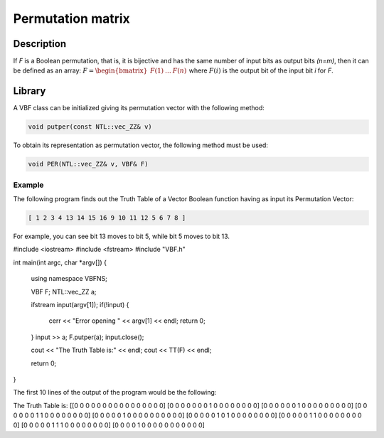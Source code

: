 ******************
Permutation matrix
******************

Description
===========

If *F* is a Boolean permutation, that is, it is bijective and has the same number of input bits as output bits *(n=m)*, then it can be defined as an array: :math:`F = \begin{bmatrix} F(1) & \dots & F(n) \end{bmatrix}` where :math:`F(i)` is the output bit of the input bit *i* for *F*. 

Library
=======

A VBF class can be initialized giving its permutation vector with the following method:

.. code-block:: c

	void putper(const NTL::vec_ZZ& v)

To obtain its representation as permutation vector, the following method must be used:

.. code-block:: c

	void PER(NTL::vec_ZZ& v, VBF& F)

Example
-------

The following program finds out the Truth Table of a Vector Boolean function having as input its Permutation Vector:

.. code-block:: console

	[ 1 2 3 4 13 14 15 16 9 10 11 12 5 6 7 8 ]

For example, you can see bit 13 moves to bit 5, while bit 5 moves to bit 13.

.. code-block:: c

#include <iostream>
#include <fstream>
#include "VBF.h"

int main(int argc, char *argv[])
{
   using namespace VBFNS;

   VBF          F;
   NTL::vec_ZZ  a;

   ifstream input(argv[1]);
   if(!input) {
      cerr << "Error opening " << argv[1] << endl;
      return 0;
   }
   input >> a;
   F.putper(a);
   input.close();

   cout << "The Truth Table is:" << endl;
   cout << TT(F) << endl;

   return 0;
}

The first 10 lines of the output of the program would be the following:

.. code-block:: console

The Truth Table is:
[[0 0 0 0 0 0 0 0 0 0 0 0 0 0 0 0]
[0 0 0 0 0 0 0 1 0 0 0 0 0 0 0 0]
[0 0 0 0 0 0 1 0 0 0 0 0 0 0 0 0]
[0 0 0 0 0 0 1 1 0 0 0 0 0 0 0 0]
[0 0 0 0 0 1 0 0 0 0 0 0 0 0 0 0]
[0 0 0 0 0 1 0 1 0 0 0 0 0 0 0 0]
[0 0 0 0 0 1 1 0 0 0 0 0 0 0 0 0]
[0 0 0 0 0 1 1 1 0 0 0 0 0 0 0 0]
[0 0 0 0 1 0 0 0 0 0 0 0 0 0 0 0]
